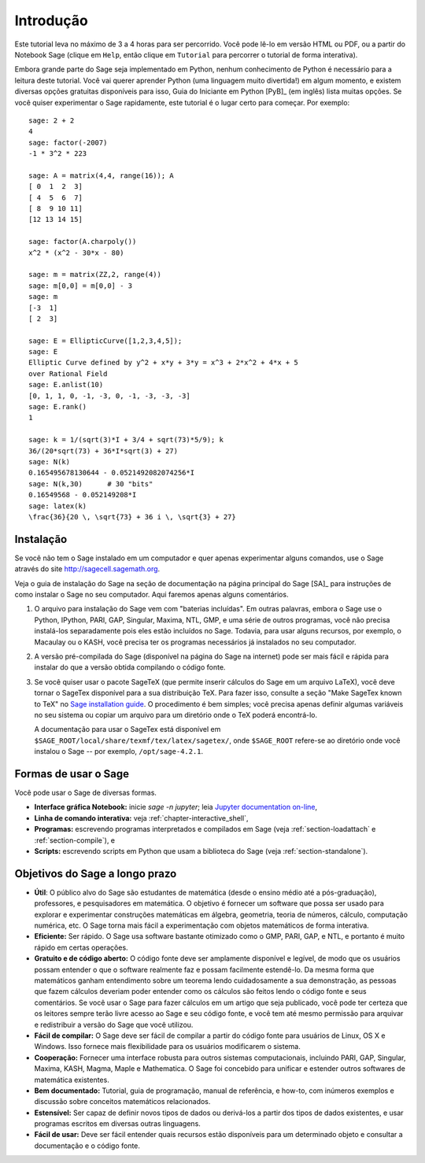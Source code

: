 **********
Introdução
**********

Este tutorial leva no máximo de 3 a 4 horas para ser percorrido. Você
pode lê-lo em versão HTML ou PDF, ou a partir do Notebook Sage (clique
em ``Help``, então clique em ``Tutorial`` para percorrer o tutorial de
forma interativa).

Embora grande parte do Sage seja implementado em Python, nenhum
conhecimento de Python é necessário para a leitura deste tutorial.
Você vai querer aprender Python (uma linguagem muito divertida!) em
algum momento, e existem diversas opções gratuitas disponíveis para
isso, Guia do Iniciante em Python [PyB]_ (em inglês) lista muitas opções.
Se você quiser experimentar o Sage rapidamente, este tutorial é o lugar
certo para começar. Por exemplo:

::

    sage: 2 + 2
    4
    sage: factor(-2007)
    -1 * 3^2 * 223

    sage: A = matrix(4,4, range(16)); A
    [ 0  1  2  3]
    [ 4  5  6  7]
    [ 8  9 10 11]
    [12 13 14 15]

    sage: factor(A.charpoly())
    x^2 * (x^2 - 30*x - 80)

    sage: m = matrix(ZZ,2, range(4))
    sage: m[0,0] = m[0,0] - 3
    sage: m
    [-3  1]
    [ 2  3]

    sage: E = EllipticCurve([1,2,3,4,5]);
    sage: E
    Elliptic Curve defined by y^2 + x*y + 3*y = x^3 + 2*x^2 + 4*x + 5
    over Rational Field
    sage: E.anlist(10)
    [0, 1, 1, 0, -1, -3, 0, -1, -3, -3, -3]
    sage: E.rank()
    1

    sage: k = 1/(sqrt(3)*I + 3/4 + sqrt(73)*5/9); k
    36/(20*sqrt(73) + 36*I*sqrt(3) + 27)
    sage: N(k)
    0.165495678130644 - 0.0521492082074256*I
    sage: N(k,30)      # 30 "bits"
    0.16549568 - 0.052149208*I
    sage: latex(k)
    \frac{36}{20 \, \sqrt{73} + 36 i \, \sqrt{3} + 27}

.. _installation:

Instalação
==========

Se você não tem o Sage instalado em um computador e quer apenas
experimentar alguns comandos, use o Sage através do site
http://sagecell.sagemath.org.

Veja o guia de instalação do Sage na seção de documentação na página
principal do Sage [SA]_ para instruções de como instalar o Sage no seu
computador. Aqui faremos apenas alguns comentários.

#. O arquivo para instalação do Sage vem com "baterias incluídas". Em
   outras palavras, embora o Sage use o Python, IPython, PARI, GAP,
   Singular, Maxima, NTL, GMP, e uma série de outros programas, você
   não precisa instalá-los separadamente pois eles estão incluídos no
   Sage. Todavia, para usar alguns recursos, por exemplo, o Macaulay
   ou o KASH, você precisa
   ter os programas necessários já instalados no seu computador.

#. A versão pré-compilada do Sage (disponível na página do Sage na
   internet) pode ser mais fácil e rápida para instalar do que a
   versão obtida compilando o código fonte.

#. Se você quiser usar o pacote SageTeX (que permite inserir
   cálculos do Sage em um arquivo LaTeX), você deve tornar
   o SageTex disponível para a sua distribuição TeX. Para fazer isso,
   consulte a seção "Make SageTex known to TeX" no `Sage installation
   guide <http://doc.sagemath.org/html/en/>`_. O procedimento é bem
   simples; você precisa apenas definir algumas variáveis no seu
   sistema ou copiar um arquivo para um diretório onde o TeX poderá
   encontrá-lo.

   A documentação para usar o SageTex está disponível em
   ``$SAGE_ROOT/local/share/texmf/tex/latex/sagetex/``, onde
   ``$SAGE_ROOT`` refere-se ao diretório onde você instalou o Sage
   -- por exemplo, ``/opt/sage-4.2.1``.

Formas de usar o Sage
=====================

Você pode usar o Sage de diversas formas.


-  **Interface gráfica Notebook:** inicie `sage -n jupyter`; leia
   `Jupyter documentation on-line <https://jupyter-notebook.readthedocs.io/en/latest/notebook.html>`_,

-  **Linha de comando interativa:** veja
   :ref:`chapter-interactive_shell`,

-  **Programas:** escrevendo programas interpretados e compilados em
   Sage (veja :ref:`section-loadattach` e :ref:`section-compile`), e

-  **Scripts:** escrevendo scripts em Python que usam a biblioteca do
   Sage (veja :ref:`section-standalone`).


Objetivos do Sage a longo prazo
===============================

-  **Útil**: O público alvo do Sage são estudantes de matemática
   (desde o ensino médio até a pós-graduação), professores, e
   pesquisadores em matemática. O objetivo é fornecer um software que
   possa ser usado para explorar e experimentar construções matemáticas
   em álgebra, geometria, teoria de números, cálculo, computação
   numérica, etc. O Sage torna mais fácil a experimentação com objetos
   matemáticos de forma interativa.

-  **Eficiente:** Ser rápido. O Sage usa software bastante otimizado
   como o GMP, PARI, GAP, e NTL, e portanto é muito rápido em certas
   operações.

-  **Gratuito e de código aberto:** O código fonte deve ser amplamente
   disponível e legível, de modo que os usuários possam entender o que
   o software realmente faz e possam facilmente estendê-lo. Da mesma
   forma que matemáticos ganham entendimento sobre um teorema lendo
   cuidadosamente a sua demonstração, as pessoas que fazem cálculos
   deveriam poder entender como os cálculos são feitos lendo o código
   fonte e seus comentários. Se você usar o Sage para fazer cálculos em
   um artigo que seja publicado, você pode ter certeza que os leitores
   sempre terão livre acesso ao Sage e seu código fonte, e você tem até
   mesmo permissão para arquivar e redistribuir a versão do Sage que
   você utilizou.

-  **Fácil de compilar:** O Sage deve ser fácil de compilar a partir
   do código fonte para usuários de Linux, OS X e Windows. Isso
   fornece mais flexibilidade para os usuários modificarem o sistema.

-  **Cooperação:** Fornecer uma interface robusta para outros sistemas
   computacionais, incluindo PARI, GAP, Singular, Maxima, KASH, Magma,
   Maple e Mathematica. O Sage foi concebido para unificar e estender
   outros softwares de matemática existentes.

-  **Bem documentado:** Tutorial, guia de programação, manual de
   referência, e how-to, com inúmeros exemplos e discussão sobre
   conceitos matemáticos relacionados.

-  **Estensível:** Ser capaz de definir novos tipos de dados ou
   derivá-los a partir dos tipos de dados existentes, e usar programas
   escritos em diversas outras linguagens.

-  **Fácil de usar:** Deve ser fácil entender quais recursos estão
   disponíveis para um determinado objeto e consultar a documentação e
   o código fonte.
